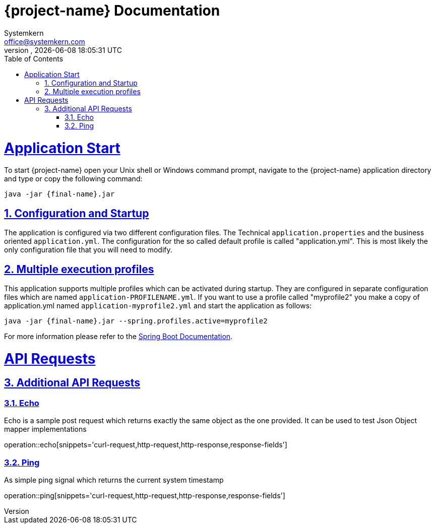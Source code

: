 = {project-name} Documentation
Systemkern <office@systemkern.com>
VERSION, {localdate} {localtime}
:doctype: book
:icons: font
:source-highlighter: highlightjs
:highlightjs-theme: github
:toc: left
:toclevels: 4
:sectlinks:
:sectnums:

= Application Start
To start {project-name} open your Unix shell or Windows command prompt, navigate to the {project-name} application
directory and type or copy the following command:

[subs="attributes+"]
```
java -jar {final-name}.jar
```


== Configuration and Startup
The application is configured via two different configuration files. The Technical `application.properties` and
the business oriented `application.yml`. The configuration for the so called default profile is called "application.yml".
This is most likely the only configuration file that you will need to modify.

== Multiple execution profiles
This application supports multiple profiles which can be activated during startup.
They are configured in separate configuration files which are named `application-PROFILENAME.yml`.
If you want to use a profile called "myprofile2" you make a copy of application.yml named `application-myprofile2.yml` and start the application as follows:
[subs="attributes+"]
```
java -jar {final-name}.jar --spring.profiles.active=myprofile2
```
For more information please refer to the https://docs.spring.io/spring-boot/docs/current/reference/html/howto-properties-and-configuration.html#howto-set-active-spring-profiles[Spring Boot Documentation].


= API Requests
== Additional API Requests

=== Echo
Echo is a sample post request which returns exactly the same object as the one provided.
It can be used to test Json Object mapper implementations

operation::echo[snippets='curl-request,http-request,http-response,response-fields']

=== Ping
As simple ping signal which returns the current system timestamp

operation::ping[snippets='curl-request,http-request,http-response,response-fields']
